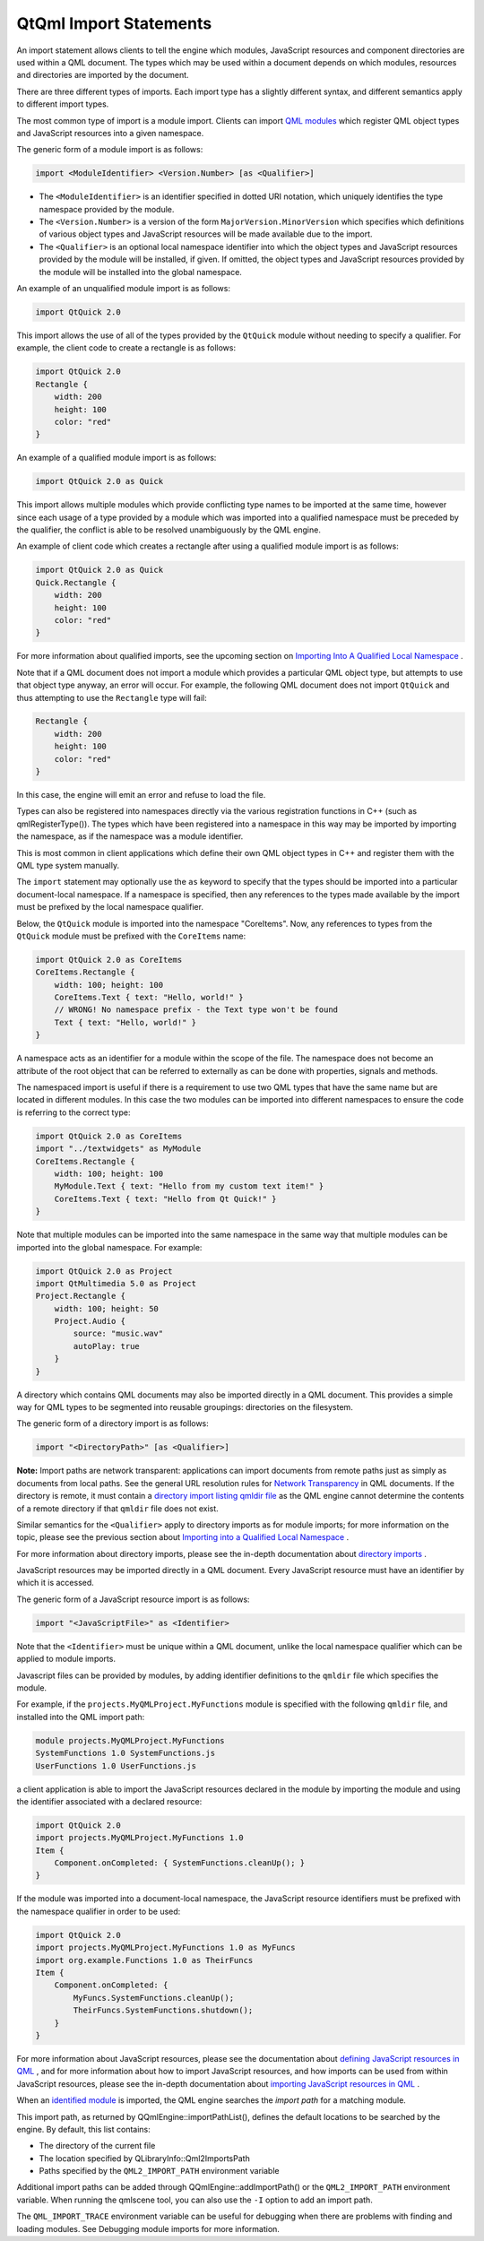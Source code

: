 .. _sdk_qtqml_import_statements:

QtQml Import Statements
=======================



An import statement allows clients to tell the engine which modules, JavaScript resources and component directories are used within a QML document. The types which may be used within a document depends on which modules, resources and directories are imported by the document.

There are three different types of imports. Each import type has a slightly different syntax, and different semantics apply to different import types.

The most common type of import is a module import. Clients can import `QML modules </sdk/apps/qml/QtQml/qtqml-modules-identifiedmodules/>`_  which register QML object types and JavaScript resources into a given namespace.

The generic form of a module import is as follows:

.. code:: cpp

    import <ModuleIdentifier> <Version.Number> [as <Qualifier>]

-  The ``<ModuleIdentifier>`` is an identifier specified in dotted URI notation, which uniquely identifies the type namespace provided by the module.
-  The ``<Version.Number>`` is a version of the form ``MajorVersion.MinorVersion`` which specifies which definitions of various object types and JavaScript resources will be made available due to the import.
-  The ``<Qualifier>`` is an optional local namespace identifier into which the object types and JavaScript resources provided by the module will be installed, if given. If omitted, the object types and JavaScript resources provided by the module will be installed into the global namespace.

An example of an unqualified module import is as follows:

.. code:: cpp

    import QtQuick 2.0

This import allows the use of all of the types provided by the ``QtQuick`` module without needing to specify a qualifier. For example, the client code to create a rectangle is as follows:

.. code:: qml

    import QtQuick 2.0
    Rectangle {
        width: 200
        height: 100
        color: "red"
    }

An example of a qualified module import is as follows:

.. code:: cpp

    import QtQuick 2.0 as Quick

This import allows multiple modules which provide conflicting type names to be imported at the same time, however since each usage of a type provided by a module which was imported into a qualified namespace must be preceded by the qualifier, the conflict is able to be resolved unambiguously by the QML engine.

An example of client code which creates a rectangle after using a qualified module import is as follows:

.. code:: qml

    import QtQuick 2.0 as Quick
    Quick.Rectangle {
        width: 200
        height: 100
        color: "red"
    }

For more information about qualified imports, see the upcoming section on `Importing Into A Qualified Local Namespace </sdk/apps/qml/QtQml/qtqml-syntax-imports/#importing-into-a-qualified-local-namespace>`_ .

Note that if a QML document does not import a module which provides a particular QML object type, but attempts to use that object type anyway, an error will occur. For example, the following QML document does not import ``QtQuick`` and thus attempting to use the ``Rectangle`` type will fail:

.. code:: qml

    Rectangle {
        width: 200
        height: 100
        color: "red"
    }

In this case, the engine will emit an error and refuse to load the file.

Types can also be registered into namespaces directly via the various registration functions in C++ (such as qmlRegisterType()). The types which have been registered into a namespace in this way may be imported by importing the namespace, as if the namespace was a module identifier.

This is most common in client applications which define their own QML object types in C++ and register them with the QML type system manually.

The ``import`` statement may optionally use the ``as`` keyword to specify that the types should be imported into a particular document-local namespace. If a namespace is specified, then any references to the types made available by the import must be prefixed by the local namespace qualifier.

Below, the ``QtQuick`` module is imported into the namespace "CoreItems". Now, any references to types from the ``QtQuick`` module must be prefixed with the ``CoreItems`` name:

.. code:: qml

    import QtQuick 2.0 as CoreItems
    CoreItems.Rectangle {
        width: 100; height: 100
        CoreItems.Text { text: "Hello, world!" }
        // WRONG! No namespace prefix - the Text type won't be found
        Text { text: "Hello, world!" }
    }

A namespace acts as an identifier for a module within the scope of the file. The namespace does not become an attribute of the root object that can be referred to externally as can be done with properties, signals and methods.

The namespaced import is useful if there is a requirement to use two QML types that have the same name but are located in different modules. In this case the two modules can be imported into different namespaces to ensure the code is referring to the correct type:

.. code:: qml

    import QtQuick 2.0 as CoreItems
    import "../textwidgets" as MyModule
    CoreItems.Rectangle {
        width: 100; height: 100
        MyModule.Text { text: "Hello from my custom text item!" }
        CoreItems.Text { text: "Hello from Qt Quick!" }
    }

Note that multiple modules can be imported into the same namespace in the same way that multiple modules can be imported into the global namespace. For example:

.. code:: qml

    import QtQuick 2.0 as Project
    import QtMultimedia 5.0 as Project
    Project.Rectangle {
        width: 100; height: 50
        Project.Audio {
            source: "music.wav"
            autoPlay: true
        }
    }

A directory which contains QML documents may also be imported directly in a QML document. This provides a simple way for QML types to be segmented into reusable groupings: directories on the filesystem.

The generic form of a directory import is as follows:

.. code:: qml

    import "<DirectoryPath>" [as <Qualifier>]

**Note:** Import paths are network transparent: applications can import documents from remote paths just as simply as documents from local paths. See the general URL resolution rules for `Network Transparency </sdk/apps/qml/QtQml/qtqml-documents-networktransparency/>`_  in QML documents. If the directory is remote, it must contain a `directory import listing qmldir file </sdk/apps/qml/QtQml/qtqml-syntax-directoryimports/#directory-listing-qmldir-files>`_  as the QML engine cannot determine the contents of a remote directory if that ``qmldir`` file does not exist.

Similar semantics for the ``<Qualifier>`` apply to directory imports as for module imports; for more information on the topic, please see the previous section about `Importing into a Qualified Local Namespace </sdk/apps/qml/QtQml/qtqml-syntax-imports/#importing-into-a-qualified-local-namespace>`_ .

For more information about directory imports, please see the in-depth documentation about `directory imports </sdk/apps/qml/QtQml/qtqml-syntax-directoryimports/>`_ .

JavaScript resources may be imported directly in a QML document. Every JavaScript resource must have an identifier by which it is accessed.

The generic form of a JavaScript resource import is as follows:

.. code:: cpp

    import "<JavaScriptFile>" as <Identifier>

Note that the ``<Identifier>`` must be unique within a QML document, unlike the local namespace qualifier which can be applied to module imports.

Javascript files can be provided by modules, by adding identifier definitions to the ``qmldir`` file which specifies the module.

For example, if the ``projects.MyQMLProject.MyFunctions`` module is specified with the following ``qmldir`` file, and installed into the QML import path:

.. code:: cpp

    module projects.MyQMLProject.MyFunctions
    SystemFunctions 1.0 SystemFunctions.js
    UserFunctions 1.0 UserFunctions.js

a client application is able to import the JavaScript resources declared in the module by importing the module and using the identifier associated with a declared resource:

.. code:: qml

    import QtQuick 2.0
    import projects.MyQMLProject.MyFunctions 1.0
    Item {
        Component.onCompleted: { SystemFunctions.cleanUp(); }
    }

If the module was imported into a document-local namespace, the JavaScript resource identifiers must be prefixed with the namespace qualifier in order to be used:

.. code:: qml

    import QtQuick 2.0
    import projects.MyQMLProject.MyFunctions 1.0 as MyFuncs
    import org.example.Functions 1.0 as TheirFuncs
    Item {
        Component.onCompleted: {
            MyFuncs.SystemFunctions.cleanUp();
            TheirFuncs.SystemFunctions.shutdown();
        }
    }

For more information about JavaScript resources, please see the documentation about `defining JavaScript resources in QML </sdk/apps/qml/QtQml/qtqml-javascript-resources/>`_ , and for more information about how to import JavaScript resources, and how imports can be used from within JavaScript resources, please see the in-depth documentation about `importing JavaScript resources in QML </sdk/apps/qml/QtQml/qtqml-javascript-imports/>`_ .

When an `identified module </sdk/apps/qml/QtQml/qtqml-modules-identifiedmodules/>`_  is imported, the QML engine searches the *import path* for a matching module.

This import path, as returned by QQmlEngine::importPathList(), defines the default locations to be searched by the engine. By default, this list contains:

-  The directory of the current file
-  The location specified by QLibraryInfo::Qml2ImportsPath
-  Paths specified by the ``QML2_IMPORT_PATH`` environment variable

Additional import paths can be added through QQmlEngine::addImportPath() or the ``QML2_IMPORT_PATH`` environment variable. When running the qmlscene tool, you can also use the ``-I`` option to add an import path.

The ``QML_IMPORT_TRACE`` environment variable can be useful for debugging when there are problems with finding and loading modules. See Debugging module imports for more information.

